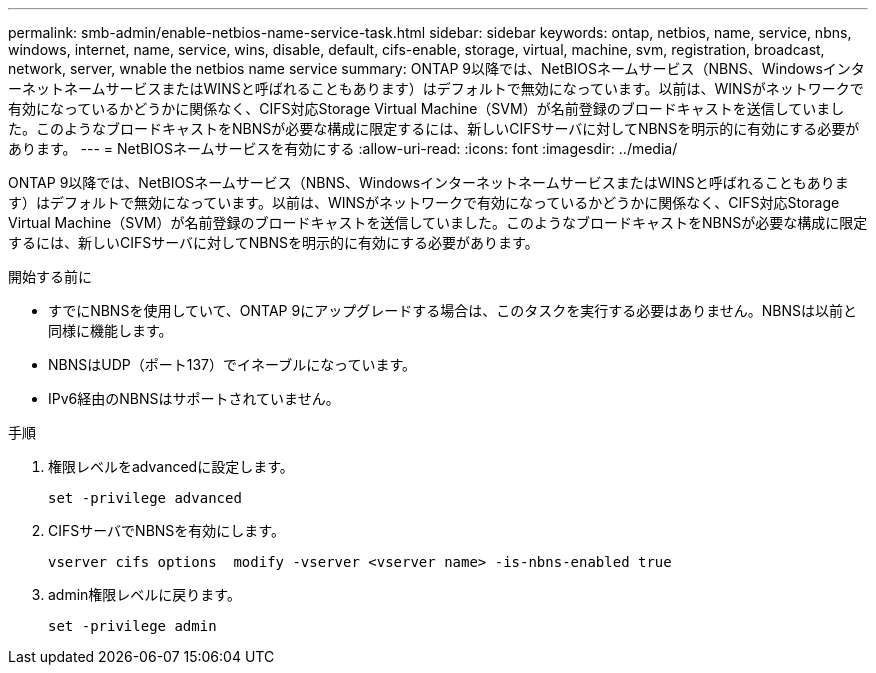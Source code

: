 ---
permalink: smb-admin/enable-netbios-name-service-task.html 
sidebar: sidebar 
keywords: ontap, netbios, name, service, nbns, windows, internet, name, service, wins, disable, default, cifs-enable, storage, virtual, machine, svm, registration, broadcast, network, server, wnable the netbios name service 
summary: ONTAP 9以降では、NetBIOSネームサービス（NBNS、WindowsインターネットネームサービスまたはWINSと呼ばれることもあります）はデフォルトで無効になっています。以前は、WINSがネットワークで有効になっているかどうかに関係なく、CIFS対応Storage Virtual Machine（SVM）が名前登録のブロードキャストを送信していました。このようなブロードキャストをNBNSが必要な構成に限定するには、新しいCIFSサーバに対してNBNSを明示的に有効にする必要があります。 
---
= NetBIOSネームサービスを有効にする
:allow-uri-read: 
:icons: font
:imagesdir: ../media/


[role="lead"]
ONTAP 9以降では、NetBIOSネームサービス（NBNS、WindowsインターネットネームサービスまたはWINSと呼ばれることもあります）はデフォルトで無効になっています。以前は、WINSがネットワークで有効になっているかどうかに関係なく、CIFS対応Storage Virtual Machine（SVM）が名前登録のブロードキャストを送信していました。このようなブロードキャストをNBNSが必要な構成に限定するには、新しいCIFSサーバに対してNBNSを明示的に有効にする必要があります。

.開始する前に
* すでにNBNSを使用していて、ONTAP 9にアップグレードする場合は、このタスクを実行する必要はありません。NBNSは以前と同様に機能します。
* NBNSはUDP（ポート137）でイネーブルになっています。
* IPv6経由のNBNSはサポートされていません。


.手順
. 権限レベルをadvancedに設定します。
+
[listing]
----
set -privilege advanced
----
. CIFSサーバでNBNSを有効にします。
+
[listing]
----
vserver cifs options  modify -vserver <vserver name> -is-nbns-enabled true
----
. admin権限レベルに戻ります。
+
[listing]
----
set -privilege admin
----

